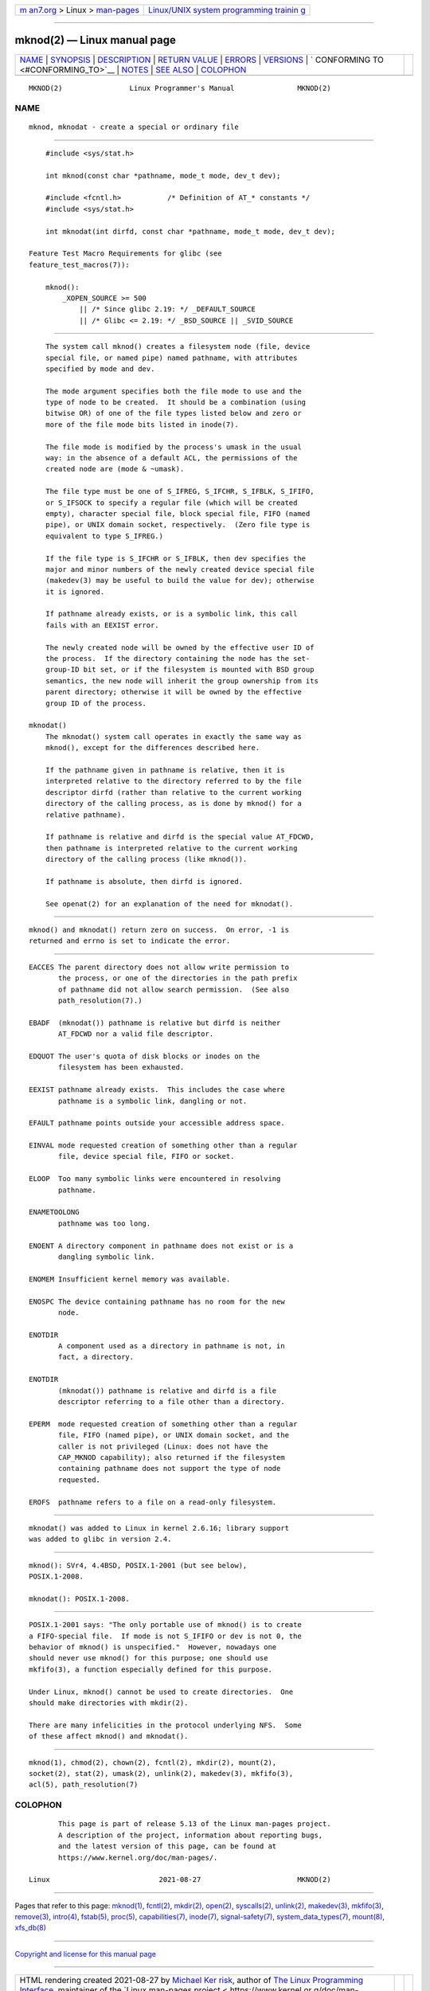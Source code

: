 .. container:: page-top

.. container:: nav-bar

   +----------------------------------+----------------------------------+
   | `m                               | `Linux/UNIX system programming   |
   | an7.org <../../../index.html>`__ | trainin                          |
   | > Linux >                        | g <http://man7.org/training/>`__ |
   | `man-pages <../index.html>`__    |                                  |
   +----------------------------------+----------------------------------+

--------------

mknod(2) — Linux manual page
============================

+-----------------------------------+-----------------------------------+
| `NAME <#NAME>`__ \|               |                                   |
| `SYNOPSIS <#SYNOPSIS>`__ \|       |                                   |
| `DESCRIPTION <#DESCRIPTION>`__ \| |                                   |
| `RETURN VALUE <#RETURN_VALUE>`__  |                                   |
| \| `ERRORS <#ERRORS>`__ \|        |                                   |
| `VERSIONS <#VERSIONS>`__ \|       |                                   |
| `                                 |                                   |
| CONFORMING TO <#CONFORMING_TO>`__ |                                   |
| \| `NOTES <#NOTES>`__ \|          |                                   |
| `SEE ALSO <#SEE_ALSO>`__ \|       |                                   |
| `COLOPHON <#COLOPHON>`__          |                                   |
+-----------------------------------+-----------------------------------+
| .. container:: man-search-box     |                                   |
+-----------------------------------+-----------------------------------+

::

   MKNOD(2)                Linux Programmer's Manual               MKNOD(2)

NAME
-------------------------------------------------

::

          mknod, mknodat - create a special or ordinary file


---------------------------------------------------------

::

          #include <sys/stat.h>

          int mknod(const char *pathname, mode_t mode, dev_t dev);

          #include <fcntl.h>           /* Definition of AT_* constants */
          #include <sys/stat.h>

          int mknodat(int dirfd, const char *pathname, mode_t mode, dev_t dev);

      Feature Test Macro Requirements for glibc (see
      feature_test_macros(7)):

          mknod():
              _XOPEN_SOURCE >= 500
                  || /* Since glibc 2.19: */ _DEFAULT_SOURCE
                  || /* Glibc <= 2.19: */ _BSD_SOURCE || _SVID_SOURCE


---------------------------------------------------------------

::

          The system call mknod() creates a filesystem node (file, device
          special file, or named pipe) named pathname, with attributes
          specified by mode and dev.

          The mode argument specifies both the file mode to use and the
          type of node to be created.  It should be a combination (using
          bitwise OR) of one of the file types listed below and zero or
          more of the file mode bits listed in inode(7).

          The file mode is modified by the process's umask in the usual
          way: in the absence of a default ACL, the permissions of the
          created node are (mode & ~umask).

          The file type must be one of S_IFREG, S_IFCHR, S_IFBLK, S_IFIFO,
          or S_IFSOCK to specify a regular file (which will be created
          empty), character special file, block special file, FIFO (named
          pipe), or UNIX domain socket, respectively.  (Zero file type is
          equivalent to type S_IFREG.)

          If the file type is S_IFCHR or S_IFBLK, then dev specifies the
          major and minor numbers of the newly created device special file
          (makedev(3) may be useful to build the value for dev); otherwise
          it is ignored.

          If pathname already exists, or is a symbolic link, this call
          fails with an EEXIST error.

          The newly created node will be owned by the effective user ID of
          the process.  If the directory containing the node has the set-
          group-ID bit set, or if the filesystem is mounted with BSD group
          semantics, the new node will inherit the group ownership from its
          parent directory; otherwise it will be owned by the effective
          group ID of the process.

      mknodat()
          The mknodat() system call operates in exactly the same way as
          mknod(), except for the differences described here.

          If the pathname given in pathname is relative, then it is
          interpreted relative to the directory referred to by the file
          descriptor dirfd (rather than relative to the current working
          directory of the calling process, as is done by mknod() for a
          relative pathname).

          If pathname is relative and dirfd is the special value AT_FDCWD,
          then pathname is interpreted relative to the current working
          directory of the calling process (like mknod()).

          If pathname is absolute, then dirfd is ignored.

          See openat(2) for an explanation of the need for mknodat().


-----------------------------------------------------------------

::

          mknod() and mknodat() return zero on success.  On error, -1 is
          returned and errno is set to indicate the error.


-----------------------------------------------------

::

          EACCES The parent directory does not allow write permission to
                 the process, or one of the directories in the path prefix
                 of pathname did not allow search permission.  (See also
                 path_resolution(7).)

          EBADF  (mknodat()) pathname is relative but dirfd is neither
                 AT_FDCWD nor a valid file descriptor.

          EDQUOT The user's quota of disk blocks or inodes on the
                 filesystem has been exhausted.

          EEXIST pathname already exists.  This includes the case where
                 pathname is a symbolic link, dangling or not.

          EFAULT pathname points outside your accessible address space.

          EINVAL mode requested creation of something other than a regular
                 file, device special file, FIFO or socket.

          ELOOP  Too many symbolic links were encountered in resolving
                 pathname.

          ENAMETOOLONG
                 pathname was too long.

          ENOENT A directory component in pathname does not exist or is a
                 dangling symbolic link.

          ENOMEM Insufficient kernel memory was available.

          ENOSPC The device containing pathname has no room for the new
                 node.

          ENOTDIR
                 A component used as a directory in pathname is not, in
                 fact, a directory.

          ENOTDIR
                 (mknodat()) pathname is relative and dirfd is a file
                 descriptor referring to a file other than a directory.

          EPERM  mode requested creation of something other than a regular
                 file, FIFO (named pipe), or UNIX domain socket, and the
                 caller is not privileged (Linux: does not have the
                 CAP_MKNOD capability); also returned if the filesystem
                 containing pathname does not support the type of node
                 requested.

          EROFS  pathname refers to a file on a read-only filesystem.


---------------------------------------------------------

::

          mknodat() was added to Linux in kernel 2.6.16; library support
          was added to glibc in version 2.4.


-------------------------------------------------------------------

::

          mknod(): SVr4, 4.4BSD, POSIX.1-2001 (but see below),
          POSIX.1-2008.

          mknodat(): POSIX.1-2008.


---------------------------------------------------

::

          POSIX.1-2001 says: "The only portable use of mknod() is to create
          a FIFO-special file.  If mode is not S_IFIFO or dev is not 0, the
          behavior of mknod() is unspecified."  However, nowadays one
          should never use mknod() for this purpose; one should use
          mkfifo(3), a function especially defined for this purpose.

          Under Linux, mknod() cannot be used to create directories.  One
          should make directories with mkdir(2).

          There are many infelicities in the protocol underlying NFS.  Some
          of these affect mknod() and mknodat().


---------------------------------------------------------

::

          mknod(1), chmod(2), chown(2), fcntl(2), mkdir(2), mount(2),
          socket(2), stat(2), umask(2), unlink(2), makedev(3), mkfifo(3),
          acl(5), path_resolution(7)

COLOPHON
---------------------------------------------------------

::

          This page is part of release 5.13 of the Linux man-pages project.
          A description of the project, information about reporting bugs,
          and the latest version of this page, can be found at
          https://www.kernel.org/doc/man-pages/.

   Linux                          2021-08-27                       MKNOD(2)

--------------

Pages that refer to this page: `mknod(1) <../man1/mknod.1.html>`__, 
`fcntl(2) <../man2/fcntl.2.html>`__, 
`mkdir(2) <../man2/mkdir.2.html>`__, 
`open(2) <../man2/open.2.html>`__, 
`syscalls(2) <../man2/syscalls.2.html>`__, 
`unlink(2) <../man2/unlink.2.html>`__, 
`makedev(3) <../man3/makedev.3.html>`__, 
`mkfifo(3) <../man3/mkfifo.3.html>`__, 
`remove(3) <../man3/remove.3.html>`__, 
`intro(4) <../man4/intro.4.html>`__, 
`fstab(5) <../man5/fstab.5.html>`__, 
`proc(5) <../man5/proc.5.html>`__, 
`capabilities(7) <../man7/capabilities.7.html>`__, 
`inode(7) <../man7/inode.7.html>`__, 
`signal-safety(7) <../man7/signal-safety.7.html>`__, 
`system_data_types(7) <../man7/system_data_types.7.html>`__, 
`mount(8) <../man8/mount.8.html>`__, 
`xfs_db(8) <../man8/xfs_db.8.html>`__

--------------

`Copyright and license for this manual
page <../man2/mknod.2.license.html>`__

--------------

.. container:: footer

   +-----------------------+-----------------------+-----------------------+
   | HTML rendering        |                       | |Cover of TLPI|       |
   | created 2021-08-27 by |                       |                       |
   | `Michael              |                       |                       |
   | Ker                   |                       |                       |
   | risk <https://man7.or |                       |                       |
   | g/mtk/index.html>`__, |                       |                       |
   | author of `The Linux  |                       |                       |
   | Programming           |                       |                       |
   | Interface <https:     |                       |                       |
   | //man7.org/tlpi/>`__, |                       |                       |
   | maintainer of the     |                       |                       |
   | `Linux man-pages      |                       |                       |
   | project <             |                       |                       |
   | https://www.kernel.or |                       |                       |
   | g/doc/man-pages/>`__. |                       |                       |
   |                       |                       |                       |
   | For details of        |                       |                       |
   | in-depth **Linux/UNIX |                       |                       |
   | system programming    |                       |                       |
   | training courses**    |                       |                       |
   | that I teach, look    |                       |                       |
   | `here <https://ma     |                       |                       |
   | n7.org/training/>`__. |                       |                       |
   |                       |                       |                       |
   | Hosting by `jambit    |                       |                       |
   | GmbH                  |                       |                       |
   | <https://www.jambit.c |                       |                       |
   | om/index_en.html>`__. |                       |                       |
   +-----------------------+-----------------------+-----------------------+

--------------

.. container:: statcounter

   |Web Analytics Made Easy - StatCounter|

.. |Cover of TLPI| image:: https://man7.org/tlpi/cover/TLPI-front-cover-vsmall.png
   :target: https://man7.org/tlpi/
.. |Web Analytics Made Easy - StatCounter| image:: https://c.statcounter.com/7422636/0/9b6714ff/1/
   :class: statcounter
   :target: https://statcounter.com/
